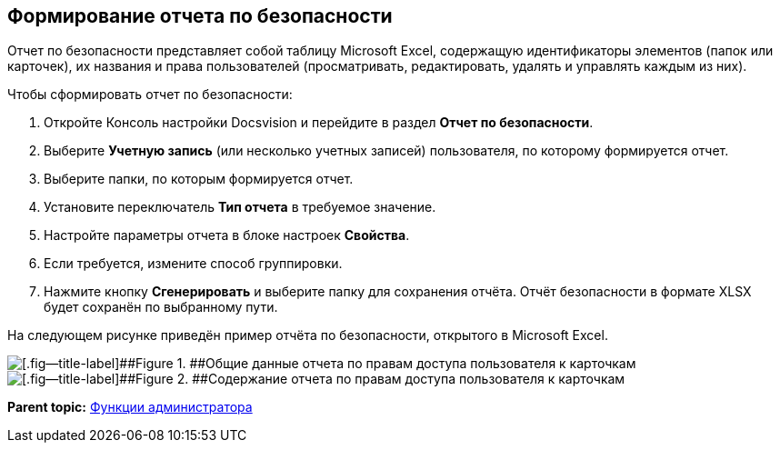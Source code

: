 [[ariaid-title1]]
== Формирование отчета по безопасности

Отчет по безопасности представляет собой таблицу Microsoft Excel, содержащую идентификаторы элементов (папок или карточек), их названия и права пользователей (просматривать, редактировать, удалять и управлять каждым из них).

Чтобы сформировать отчет по безопасности:

. [.ph .cmd]#Откройте Консоль настройки Docsvision и перейдите в раздел [.keyword .wintitle]*Отчет по безопасности*.#
. [.ph .cmd]#Выберите [.ph .uicontrol]*Учетную запись* (или несколько учетных записей) пользователя, по которому формируется отчет.#
. [.ph .cmd]#Выберите папки, по которым формируется отчет.#
. [.ph .cmd]#Установите переключатель [.ph .uicontrol]*Тип отчета* в требуемое значение.#
. [.ph .cmd]#Настройте параметры отчета в блоке настроек [.ph .uicontrol]*Свойства*.#
. [.ph .cmd]#Если требуется, измените способ группировки.#
. [.ph .cmd]#Нажмите кнопку [.ph .uicontrol]*Сгенерировать* и выберите папку для сохранения отчёта. Отчёт безопасности в формате XLSX будет сохранён по выбранному пути.#

На следующем рисунке приведён пример отчёта по безопасности, открытого в Microsoft Excel.

image::img/Tools_Security_Report_Excel.png[[.fig--title-label]##Figure 1. ##Общие данные отчета по правам доступа пользователя к карточкам]

image::img/Tools_Security_Report_Excel_1.png[[.fig--title-label]##Figure 2. ##Содержание отчета по правам доступа пользователя к карточкам]

*Parent topic:* xref:../topics/Administrator_functions.adoc[Функции администратора]
